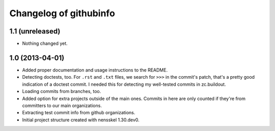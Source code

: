 Changelog of githubinfo
===================================================


1.1 (unreleased)
----------------

- Nothing changed yet.


1.0 (2013-04-01)
----------------

- Added proper documentation and usage instructions to the README.

- Detecting doctests, too. For ``.rst`` and ``.txt`` files, we search for
  ``>>>`` in the commit's patch, that's a pretty good indication of a doctest
  commit. I needed this for detecting my well-tested commits in zc.buildout.

- Loading commits from branches, too.

- Added option for extra projects outside of the main ones. Commits in here
  are only counted if they're from committers to our main organizations.

- Extracting test commit info from github organizations.

- Initial project structure created with nensskel 1.30.dev0.
